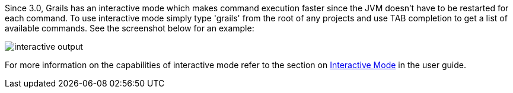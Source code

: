 Since 3.0, Grails has an interactive mode which makes command execution faster since the JVM doesn't have to be restarted for each command. To use interactive mode simply type 'grails' from the root of any projects and use TAB completion to get a list of available commands. See the screenshot below for an example:

image::interactive-output.png[]

For more information on the capabilities of interactive mode refer to the section on link:commandLine.html#interactiveMode[Interactive Mode] in the user guide.
